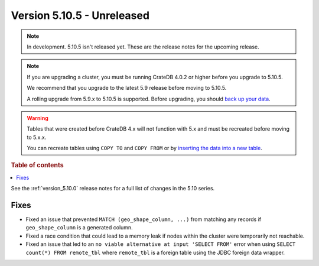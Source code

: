 .. _version_5.10.5:

===========================
Version 5.10.5 - Unreleased
===========================

.. comment 1. Remove the " - Unreleased" from the header above and adjust the ==
.. comment 2. Remove the NOTE below and replace with: "Released on 20XX-XX-XX."
.. comment    (without a NOTE entry, simply starting from col 1 of the line)
.. NOTE::
    In development. 5.10.5 isn't released yet. These are the release notes for
    the upcoming release.

.. NOTE::

    If you are upgrading a cluster, you must be running CrateDB 4.0.2 or higher
    before you upgrade to 5.10.5.

    We recommend that you upgrade to the latest 5.9 release before moving to
    5.10.5.

    A rolling upgrade from 5.9.x to 5.10.5 is supported.
    Before upgrading, you should `back up your data`_.

.. WARNING::

    Tables that were created before CrateDB 4.x will not function with 5.x
    and must be recreated before moving to 5.x.x.

    You can recreate tables using ``COPY TO`` and ``COPY FROM`` or by
    `inserting the data into a new table`_.

.. _back up your data: https://crate.io/docs/crate/reference/en/latest/admin/snapshots.html
.. _inserting the data into a new table: https://crate.io/docs/crate/reference/en/latest/admin/system-information.html#tables-need-to-be-recreated

.. rubric:: Table of contents

.. contents::
   :local:

See the :ref:`version_5.10.0` release notes for a full list of changes in the
5.10 series.

Fixes
=====

- Fixed an issue that prevented ``MATCH (geo_shape_column, ...)`` from matching
  any records if ``geo_shape_column`` is a generated column.

- Fixed a race condition that could lead to a memory leak if nodes within the
  cluster were temporarily not reachable.

- Fixed an issue that led to an ``no viable alternative at input 'SELECT FROM'``
  error when using ``SELECT count(*) FROM remote_tbl`` where ``remote_tbl`` is a
  foreign table using the JDBC foreign data wrapper.
